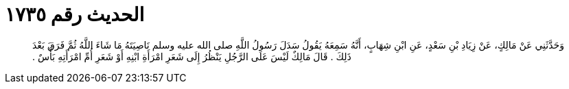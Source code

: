 
= الحديث رقم ١٧٣٥

[quote.hadith]
وَحَدَّثَنِي عَنْ مَالِكٍ، عَنْ زِيَادِ بْنِ سَعْدٍ، عَنِ ابْنِ شِهَابٍ، أَنَّهُ سَمِعَهُ يَقُولُ سَدَلَ رَسُولُ اللَّهِ صلى الله عليه وسلم نَاصِيَتَهُ مَا شَاءَ اللَّهُ ثُمَّ فَرَقَ بَعْدَ ذَلِكَ ‏.‏ قَالَ مَالِكٌ لَيْسَ عَلَى الرَّجُلِ يَنْظُرُ إِلَى شَعَرِ امْرَأَةِ ابْنِهِ أَوْ شَعَرِ أُمِّ امْرَأَتِهِ بَأْسٌ ‏.‏